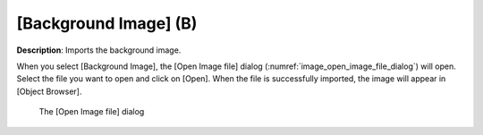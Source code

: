 .. _sec_file_import_background_img:

[Background Image] (B)
=======================

**Description**: Imports the background image.

When you select [Background Image], the [Open Image file] dialog
(:numref:`image_open_image_file_dialog`) will open.
Select the file you want to open and click on [Open].
When the file is successfully imported, the image will appear in [Object
Browser].

.. _image_open_image_file_dialog:

.. figure:: images/open_image_file_dialog.png

   The [Open Image file] dialog

